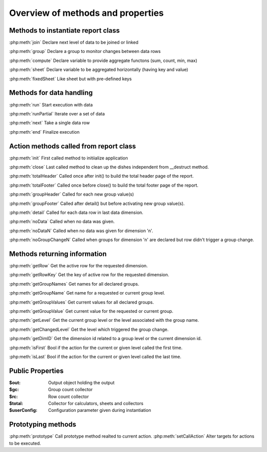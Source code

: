 Overview of methods and properties
==================================

Methods to instantiate report class
-----------------------------------

:php:meth:`join` Declare next level of data to be joined or linked

:php:meth:`group` Declare a group to monitor changes between data rows

:php:meth:`compute` Declare variable to provide aggregate functons (sum, count, min, max)

:php:meth:`sheet` Declare variable to be aggregated horizontally (having key and value)

:php:meth:`fixedSheet` Like sheet but with pre-defined keys


Methods for data handling
-------------------------

:php:meth:`run` Start execution with data

:php:meth:`runPartial` Iterate over a set of data

:php:meth:`next` Take a single data row

:php:meth:`end` Finalize execution


Action methods called from report class
---------------------------------------

:php:meth:`init` First called method to initiialize application

:php:meth:`close` Last called method to clean up the dishes independent from __destruct method.

:php:meth:`totalHeader` Called once after init() to build the total header page of the report.

:php:meth:`totalFooter` Called once before close() to build the total footer page of the report.

:php:meth:`groupHeader` Called for each new group value(s)

:php:meth:`groupFooter` Called after detail() but before activating new group value(s).

:php:meth:`detail` Called for each data row in last data dimension.

:php:meth:`noData` Called when no data was given.

:php:meth:`noDataN` Called when no data was given for dimension 'n'.

:php:meth:`noGroupChangeN` Called when groups for dimension 'n' are declared but row didn't trigger a group change.


Methods returning information
-----------------------------

:php:meth:`getRow` Get the active row for the requested dimension.

:php:meth:`getRowKey` Get the key of active row for the requested dimension.

:php:meth:`getGroupNames` Get names for all declared groups.

:php:meth:`getGroupName` Get name for a requested or current group level.

:php:meth:`getGroupValues` Get current values for all declared groups.

:php:meth:`getGroupValue` Get current value for the requested or current group.

:php:meth:`getLevel` Get the current group level or the level associated with the group name.

:php:meth:`getChangedLevel` Get the level which triggered the group change.

:php:meth:`getDimID` Get the dimension id related to a group level or the current dimension id.

:php:meth:`isFirst` Bool if the action for the current or given level called the first time.

:php:meth:`isLast` Bool if the action for the current or given level called the last time.


Public Properties
-----------------

:$out:  Output object holding the output
:$gc:  Group count collector
:$rc:  Row count collector
:$total:  Collector for calculators, sheets and collectors
:$userConfig:  Configuration parameter given during instantiation

Prototyping methods
-------------------
:php:meth:`prototype` Call prototype method realted to current action.
:php:meth:`setCallAction` Alter targets for actions to be executed.